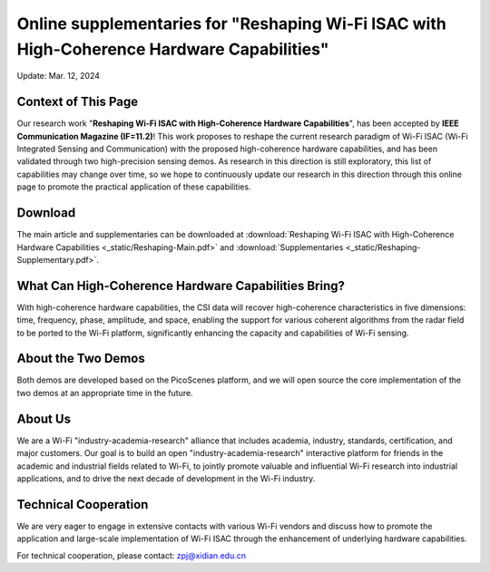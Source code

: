 Online supplementaries for "Reshaping Wi-Fi ISAC with High-Coherence Hardware Capabilities"
==============================================================================================================

Update: Mar. 12, 2024

Context of This Page
------------------------

Our research work "**Reshaping Wi-Fi ISAC with High-Coherence Hardware Capabilities**", has been accepted by **IEEE Communication Magazine (IF=11.2)**! This work proposes to reshape the current research paradigm of Wi-Fi ISAC (Wi-Fi Integrated Sensing and Communication) with the proposed high-coherence hardware capabilities, and has been validated through two high-precision sensing demos. As research in this direction is still exploratory, this list of capabilities may change over time, so we hope to continuously update our research in this direction through this online page to promote the practical application of these capabilities.

Download
-------------------------

The main article and supplementaries can be downloaded at
:download:`Reshaping Wi-Fi ISAC with High-Coherence Hardware Capabilities <_static/Reshaping-Main.pdf>` and 
:download:`Supplementaries <_static/Reshaping-Supplementary.pdf>`.


What Can High-Coherence Hardware Capabilities Bring?
---------------------------------------------------------

With high-coherence hardware capabilities, the CSI data will recover high-coherence characteristics in five dimensions: time, frequency, phase, amplitude, and space, enabling the support for various coherent algorithms from the radar field to be ported to the Wi-Fi platform, significantly enhancing the capacity and capabilities of Wi-Fi sensing.

About the Two Demos
-----------------------

Both demos are developed based on the PicoScenes platform, and we will open source the core implementation of the two demos at an appropriate time in the future.

About Us
-------------

We are a Wi-Fi "industry-academia-research" alliance that includes academia, industry, standards, certification, and major customers. Our goal is to build an open "industry-academia-research" interactive platform for friends in the academic and industrial fields related to Wi-Fi, to jointly promote valuable and influential Wi-Fi research into industrial applications, and to drive the next decade of development in the Wi-Fi industry.

Technical Cooperation
--------------------------------------

We are very eager to engage in extensive contacts with various Wi-Fi vendors and discuss how to promote the application and large-scale implementation of Wi-Fi ISAC through the enhancement of underlying hardware capabilities. 

For technical cooperation, please contact: zpj@xidian.edu.cn